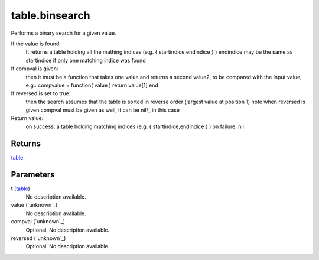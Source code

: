 table.binsearch
====================================================================================================

Performs a binary search for a given value.

If the  value is found:
	It returns a table holding all the mathing indices (e.g. { startindice,endindice } )
	endindice may be the same as startindice if only one matching indice was found
If compval is given:
	then it must be a function that takes one value and returns a second value2,
	to be compared with the input value, e.g.:
	compvalue = function( value ) return value[1] end
If reversed is set to true:
	then the search assumes that the table is sorted in reverse order (largest value at position 1)
	note when reversed is given compval must be given as well, it can be nil/_ in this case
Return value:
	on success: a table holding matching indices (e.g. { startindice,endindice } )
	on failure: nil

Returns
----------------------------------------------------------------------------------------------------

`table`_.

Parameters
----------------------------------------------------------------------------------------------------

t (`table`_)
    No description available.

value (`unknown`_)
    No description available.

compval (`unknown`_)
    Optional. No description available.

reversed (`unknown`_)
    Optional. No description available.

.. _`bool`: ../../../lua/type/boolean.html
.. _`nil`: ../../../lua/type/nil.html
.. _`table`: ../../../lua/type/table.html
.. _`string`: ../../../lua/type/string.html
.. _`number`: ../../../lua/type/number.html
.. _`boolean`: ../../../lua/type/boolean.html
.. _`function`: ../../../lua/type/function.html
